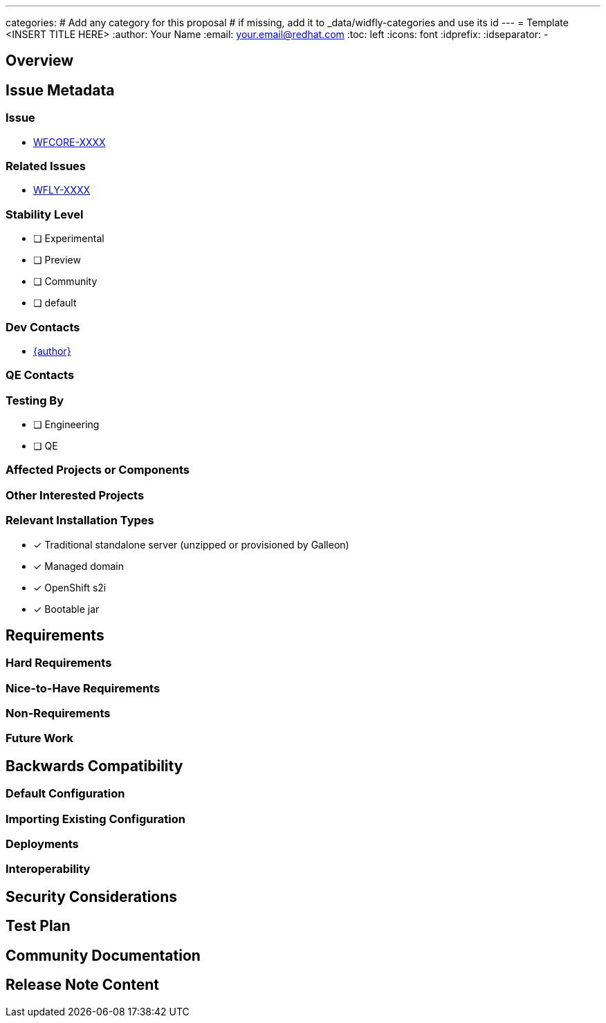 ---
categories:
# Add any category for this proposal
# if missing, add it to _data/widfly-categories and use its id
---
= Template <INSERT TITLE HERE>
:author:            Your Name
:email:             your.email@redhat.com
:toc:               left
:icons:             font
:idprefix:
:idseparator:       -

== Overview

== Issue Metadata

=== Issue

* https://issues.redhat.com/browse/WFCORE[WFCORE-XXXX]

=== Related Issues

* https://issues.redhat.com/browse/WFLY[WFLY-XXXX]

=== Stability Level
// Choose the planned stability level for the proposed functionality
* [ ] Experimental

* [ ] Preview

* [ ] Community

* [ ] default

=== Dev Contacts

* mailto:{email}[{author}]

=== QE Contacts

=== Testing By
// Put an x in the relevant field to indicate if testing will be done by Engineering or QE. 
// Discuss with QE during the Kickoff state to decide this
* [ ] Engineering

* [ ] QE

=== Affected Projects or Components

=== Other Interested Projects

=== Relevant Installation Types
// Remove the x next to the relevant field if the feature in question is not relevant
// to that kind of WildFly installation
* [x] Traditional standalone server (unzipped or provisioned by Galleon)

* [x] Managed domain

* [x] OpenShift s2i

* [x] Bootable jar

== Requirements

=== Hard Requirements

=== Nice-to-Have Requirements
// Requirements in this section do not have to be met to merge the proposed functionality.
// Note: Nice-to-have requirements that don't end up being implemented as part of
// the work covered by this proposal should be moved to the 'Future Work' section.


=== Non-Requirements
// Use this section to explicitly discuss things that readers might think are required
// but which are not required.

=== Future Work
// Use this section to discuss requirements that are not addressed by this proposal
// but which may be addressed in later proposals.

== Backwards Compatibility

// Does this enhancement affect backwards compatibility with previously released
// versions of WildFly?
// Can the identified incompatibility be avoided?

=== Default Configuration

=== Importing Existing Configuration

=== Deployments

=== Interoperability

//== Implementation Plan
////
Delete if not needed. The intent is if you have a complex feature which can 
not be delivered all in one go to suggest the strategy. If your feature falls 
into this category, please mention the Release Coordinators on the pull 
request so they are aware.
////

== Security Considerations

////
Identification if any security implications that may need to be considered with this feature
or a confirmation that there are no security implications to consider.
////

== Test Plan

== Community Documentation
////
Generally a feature should have documentation as part of the PR to wildfly master, or as a follow up PR if the feature is in wildfly-core. In some cases though the documentation belongs more in a component, or does not need any documentation. Indicate which of these will happen.
////
== Release Note Content
////
Draft verbiage for up to a few sentences on the feature for inclusion in the
Release Note blog article for the release that first includes this feature. 
Example article: http://wildfly.org/news/2018/08/30/WildFly14-Final-Released/.
This content will be edited, so there is no need to make it perfect or discuss
what release it appears in.  "See Overview" is acceptable if the overview is
suitable. For simple features best covered as an item in a bullet-point list 
of features containing a few words on each, use "Bullet point: <The few words>" 
////
